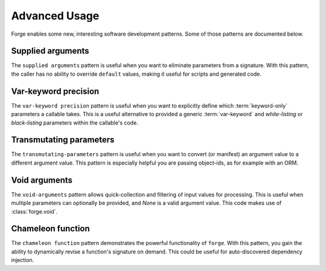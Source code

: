 ==============
Advanced Usage
==============

Forge enables some new, interesting software development patterns.
Some of those patterns are documented below.


.. _advanced-usage_supplied-arguments:

Supplied arguments
==================

The ``supplied arguments`` pattern is useful when you want to eliminate parameters from a signature.
With this pattern, the caller has no ability to override ``default`` values, making it useful for scripts and generated code.


.. testcode::

    import logging
    import inspect
    from uuid import uuid4

    TOKEN = 'token_{}'.format(uuid4().hex)

    def get_nonce():
        return uuid4().hex

    @forge.sign(
        forge.pos('token', default=TOKEN, bound=True),
        forge.pos('nonce', factory=get_nonce, bound=True),
        forge.arg('endpoint'),
    )
    def execute_api_request(token, nonce, endpoint):
        logging.info(
            'calling %s with token: %s and nonce %s',
            endpoint, token, nonce,
        )

    # notice that `execute_api_request` now has only one parameter, `endpoint`
    assert forge.stringify_callable(execute_api_request) == \
        'execute_api_request(endpoint)'

    # the argument value for `token` is a bound constant, and
    # the argument value for `none` is a bound factory
    execute_api_request('http://dummy.api/1')
    # INFO:root:calling http://dummy.api/1 with token: token_4eb9da44e3f244959572535b8d47d34a and nonce c11f018894154a248dd336de1da98e71


.. _advanced-usgae_var-keyword-precision:

Var-keyword precision
=====================

The ``var-keyword precision`` pattern is useful when you want to explicitly define which :term:`keyword-only` parameters a callable takes.
This is a useful alternative to provided a generic :term:`var-keyword` and *white-listing* or *black-listing* parameters within the callable's code.

.. testcode::

    import inspect
    import forge
    import requests

    defaults = {
        k: forge.kwarg(default=None) for k in (
            'method', 'url', 'params', 'data', 'json', 'headers', 'cookies',
            'files', 'auth', 'timeout', 'allow_redirects', 'proxies', 'verify',
            'stream', 'cert',
        )
    }

    request = forge.sign(
        forge.arg('method'),
        forge.arg('url'),
        **{k: v for k, v in defaults.items() if k not in ('method', 'url')},
    )(requests.request)

    head = forge.sign(
        forge.arg('url'),
        **{k: v for k, v in defaults.items() if k not in ('url')},
    )(requests.request)

    get = forge.sign(
        forge.arg('url'),
        forge.arg('params', default=None),
        **{k: v for k, v in defaults.items() if k not in ('url', 'params')},
    )(requests.get)

    post = forge.sign(
        forge.arg('url'),
        forge.arg('data', default=None),
        forge.arg('json', default=None),
        **{k: v for k, v in defaults.items() if k not in ('url', 'data', 'json')},
    )

    # `requests.request` looks like this (notice the var-keyword **kwargs)
    assert forge.stringify_callable(requests.request) == \
        'request(method, url, **kwargs)'

    # our wrapped `request` looks like this
    assert forge.stringify_callable(request) == (
        'request('
            'method, url, *, params=None, data=None, json=None, headers=None, '
            'cookies=None, files=None, auth=None, timeout=None, '
            'allow_redirects=None, proxies=None, verify=None, stream=None, '
            'cert=None'
        ')'
    )


.. _advanced-usage_transmutating-parameters:

Transmutating parameters
========================

The ``transmutating-parameters`` pattern is useful when you want to convert (or manifest) an argument value to a different argument value.
This pattern is especially helpful you are passing object-ids, as for example with an ORM.

.. testcode::

    import forge

    class User:
        __repo__ = {}

        @classmethod
        def get(cls, user_id):
            return cls.__repo__.get(user_id)

        def __init__(self, id, name, email_address):
            self.id = id
            self.name = name
            self.email_address = email_address

    user_arg = forge.arg(
        'user_id',
        'user',
        converter=lambda ctx, name, value: User.get(value),
    )

    def create_user(name, email_address):
        user = User(
            id=len(User.__repo__),
            name=name,
            email_address=email_address,
        )
        user.__repo__[user.id] = user
        return user.id

    @forge.sign(user_arg, forge.arg('name'))
    def update_name(user, name):
        user.name = name


    # Notice that `user_id` is converted into a `user` object
    assert forge.stringify_callable(update_name) == \
        'update_name(user_id, name)'

    user_id = create_user('John London', 'john@email.com')
    update_name(user_id, 'Jack London')

    assert User.get(user_id).name == 'Jack London'


Void arguments
==============

The ``void-arguments`` pattern allows quick-collection and filtering of input values for processing.
This is useful when multiple parameters can optionally be provided, and `None` is a valid argument value.
This code makes use of :class:`forge.void`.

.. testcode::

    import datetime
    import forge

    class Book:
        __repo__ = {}

        def __init__(self, id, title, author, publication_date):
            self.id = id
            self.title = title
            self.author = author
            self.publication_date = publication_date

        @classmethod
        def get(cls, book_id):
            return cls.__repo__.get(book_id)

        @classmethod
        def create(cls, title, author, publication_date):
            ins = cls(
                id=len(cls.__repo__),
                title=title,
                author=author,
                publication_date=publication_date,
            )
            cls.__repo__[ins.id] = ins
            return ins.id

        @classmethod
        @forge.sign(
            forge.cls,
            forge.arg('book_id', 'book', converter=lambda ctx, name, value: ctx.get(value)),
            forge.kwarg('title', default=forge.void),
            forge.kwarg('author', default=forge.void),
            forge.kwarg('publication_date', default=forge.void),
        )
        def update(cls, book, **kwargs):
            for k, v in kwargs.items():
                if v is not forge.void:
                    setattr(book, k, v)

    assert forge.stringify_callable(Book.update) == \
        'update(book_id, *, title=<void>, author=<void>, publication_date=<void>)'

    book_id = Book.create(
        'Call of the Wild',
        'John London',
        datetime.date(1903, 8, 1),
    )
    Book.update(book_id, author='Jack London')
    assert Book.get(book_id).author == 'Jack London'


.. _advanced-usage_chameleon-begin:

Chameleon function
==================

The ``chameleon function`` pattern demonstrates the powerful functionality of ``forge``.
With this pattern, you gain the ability to dynamically revise a function's signature on demand.
This could be useful for auto-discovered dependency injection.

.. testcode::

    import forge

    @forge.sign(
        *forge.args('remove'),
        **forge.kwargs,
    )
    def chameleon(*remove, **kwargs):
        forge.resign(
            *forge.args('remove'),
            **{
                k: forge.kwarg(default=v) for k, v in kwargs.items()
                if k not in remove
            },
            **forge.kwargs,
        )(chameleon)
        return kwargs

    # Initial use
    assert forge.stringify_callable(chameleon) == 'chameleon(*remove, **kwargs)'

    # Empty call preserves signature
    assert chameleon() == {}
    assert forge.stringify_callable(chameleon) == 'chameleon(*remove, **kwargs)'

    # Var-keyword arguments add keyword-only parameters
    assert chameleon(a=1) == dict(a=1)
    assert forge.stringify_callable(chameleon) == 'chameleon(*remove, a=1, **kwargs)'

    # Empty call preserves signature
    assert chameleon() == dict(a=1)

    # Var-positional arguments remove keyword-only parameters
    assert chameleon('a') == dict(a=1)
    assert forge.stringify_callable(chameleon) == 'chameleon(*remove, **kwargs)'